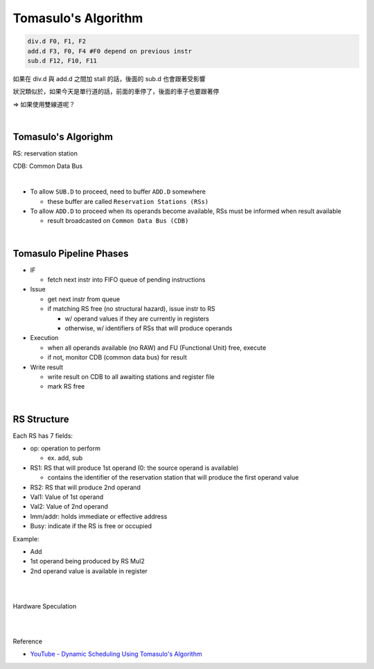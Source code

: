 Tomasulo's Algorithm
========================


.. code:: py

  div.d F0, F1, F2
  add.d F3, F0, F4 #F0 depend on previous instr
  sub.d F12, F10, F11


如果在 div.d 與 add.d 之間加 stall 的話，後面的 sub.d 也會跟著受影響

狀況類似於，如果今天是單行道的話，前面的車停了，後面的車子也要跟著停

=> 如果使用雙線道呢？

|

Tomasulo's Algorighm
-------------------------

RS: reservation station

CDB: Common Data Bus

|


- To allow ``SUB.D`` to proceed, need to buffer ``ADD.D`` somewhere
  
  - these buffer are called ``Reservation Stations (RSs)``
  
- To allow ``ADD.D`` to proceed when its operands become available, RSs must be informed when result available

  - result broadcasted on ``Common Data Bus (CDB)``

|


Tomasulo Pipeline Phases
--------------------------

- IF

  - fetch next instr into FIFO queue of pending instructions

- Issue

  - get next instr from queue
  - if matching RS free (no structural hazard), issue instr to RS
  
    - w/ operand values if they are currently in registers
    - otherwise, w/ identifiers of RSs that will produce operands
    
    
- Execution

  - when all operands available (no RAW) and FU (Functional Unit) free, execute
  - if not, monitor CDB (common data bus) for result

- Write result

  - write result on CDB to all awaiting stations and register file
  - mark RS free


|

RS Structure
---------------

Each RS has 7 fields:

- op: operation to perform

  - ex. add, sub
  
- RS1: RS that will produce 1st operand (0: the source operand is available)

  - contains the identifier of the reservation station that will produce the first operand value

- RS2: RS that will produce 2nd operand

- Val1: Value of 1st operand

- Val2: Value of 2nd operand

- Imm/addr: holds immediate or effective address

- Busy: indicate if the RS is free or occupied


Example:

- Add
- 1st operand being produced by RS Mul2
- 2nd operand value is available in register

|
|

Hardware Speculation

.. image:: https://i.imgur.com/nu1MPLE.png



|
|

Reference

- `YouTube - Dynamic Scheduling Using Tomasulo's Algorithm <https://www.youtube.com/watch?v=y-N0Dsc9LmU>`_


